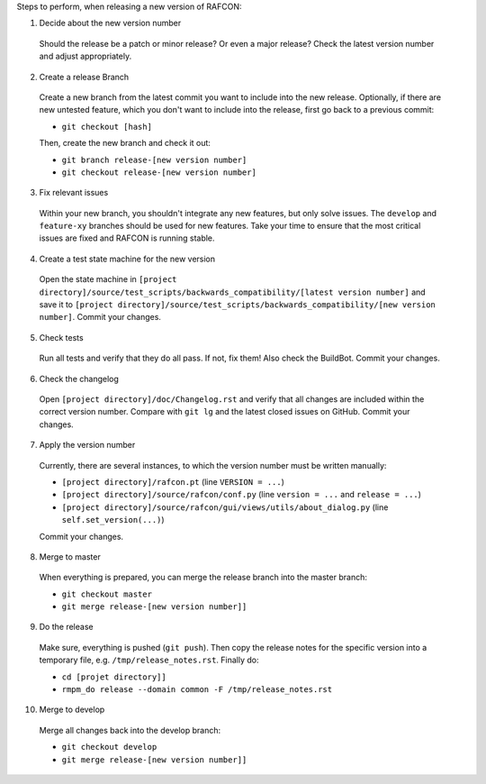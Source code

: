 Steps to perform, when releasing a new version of RAFCON:

1. Decide about the new version number

  Should the release be a patch or minor release? Or even a major release? Check the latest version number and adjust appropriately.

2. Create a release Branch

  Create a new branch from the latest commit you want to include into the new release. Optionally, if there are new untested feature, which you don't want to include into the release, first go back to a previous commit:

  - ``git checkout [hash]``

  Then, create the new branch and check it out:

  - ``git branch release-[new version number]``
  - ``git checkout release-[new version number]``

3. Fix relevant issues

  Within your new branch, you shouldn't integrate any new features, but only solve issues. The ``develop`` and ``feature-xy`` branches should be used for new features. Take your time to ensure that the most critical issues are fixed and RAFCON is running stable.

4. Create a test state machine for the new version

  Open the state machine in ``[project directory]/source/test_scripts/backwards_compatibility/[latest version number]`` and save it to ``[project directory]/source/test_scripts/backwards_compatibility/[new version number]``. Commit your changes.

5. Check tests

  Run all tests and verify that they do all pass. If not, fix them! Also check the BuildBot. Commit your changes.

6. Check the changelog

  Open ``[project directory]/doc/Changelog.rst`` and verify that all changes are included within the correct version number. Compare with ``git lg`` and the latest closed issues on GitHub. Commit your changes.

7. Apply the version number

  Currently, there are several instances, to which the version number must be written manually:

  - ``[project directory]/rafcon.pt`` (line ``VERSION = ...``)
  - ``[project directory]/source/rafcon/conf.py`` (line ``version = ...`` and ``release = ...``)
  - ``[project directory]/source/rafcon/gui/views/utils/about_dialog.py`` (line ``self.set_version(...)``)

  Commit your changes.

8. Merge to master

  When everything is prepared, you can merge the release branch into the master branch:

  - ``git checkout master``
  - ``git merge release-[new version number]]``


9. Do the release

  Make sure, everything is pushed (``git push``). Then copy the release notes for the specific version into a temporary file, e.g. ``/tmp/release_notes.rst``. Finally do:

  - ``cd [projet directory]]``
  - ``rmpm_do release --domain common -F /tmp/release_notes.rst``

10. Merge to develop

  Merge all changes back into the develop branch:

  - ``git checkout develop``
  - ``git merge release-[new version number]]``

